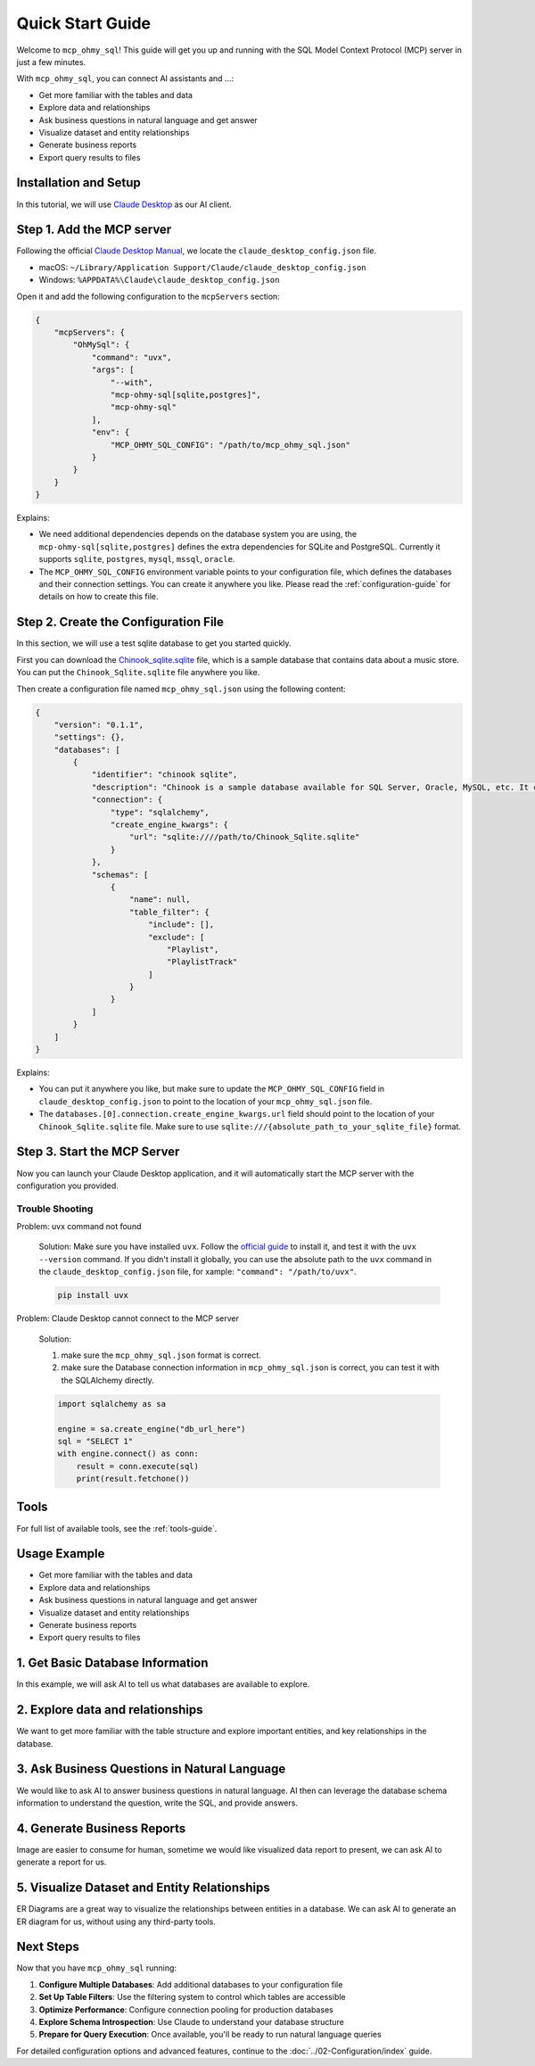 Quick Start Guide
==============================================================================
Welcome to ``mcp_ohmy_sql``! This guide will get you up and running with the SQL Model Context Protocol (MCP) server in just a few minutes.

With ``mcp_ohmy_sql``, you can connect AI assistants and ...:

- Get more familiar with the tables and data
- Explore data and relationships
- Ask business questions in natural language and get answer
- Visualize dataset and entity relationships
- Generate business reports
- Export query results to files


Installation and Setup
------------------------------------------------------------------------------
In this tutorial, we will use `Claude Desktop <https://claude.ai/download>`_ as our AI client.


Step 1. Add the MCP server
------------------------------------------------------------------------------
Following the official `Claude Desktop Manual <https://modelcontextprotocol.io/quickstart/user>`_, we locate the ``claude_desktop_config.json`` file.

- macOS: ``~/Library/Application Support/Claude/claude_desktop_config.json``
- Windows: ``%APPDATA%\Claude\claude_desktop_config.json``

Open it and add the following configuration to the ``mcpServers`` section:

.. code-block:: javascript

    {
        "mcpServers": {
            "OhMySql": {
                "command": "uvx",
                "args": [
                    "--with",
                    "mcp-ohmy-sql[sqlite,postgres]",
                    "mcp-ohmy-sql"
                ],
                "env": {
                    "MCP_OHMY_SQL_CONFIG": "/path/to/mcp_ohmy_sql.json"
                }
            }
        }
    }

Explains:

- We need additional dependencies depends on the database system you are using, the ``mcp-ohmy-sql[sqlite,postgres]`` defines the extra dependencies for SQLite and PostgreSQL. Currently it supports ``sqlite``, ``postgres``, ``mysql``, ``mssql``, ``oracle``.
- The ``MCP_OHMY_SQL_CONFIG`` environment variable points to your configuration file, which defines the databases and their connection settings. You can create it anywhere you like. Please read the :ref:`configuration-guide` for details on how to create this file.


Step 2. Create the Configuration File
------------------------------------------------------------------------------
In this section, we will use a test sqlite database to get you started quickly.

First you can download the `Chinook_sqlite.sqlite <https://github.com/lerocha/chinook-database/releases/download/v1.4.5/Chinook_Sqlite.sqlite>`_ file, which is a sample database that contains data about a music store. You can put the ``Chinook_Sqlite.sqlite`` file anywhere you like.

Then create a configuration file named ``mcp_ohmy_sql.json`` using the following content:

.. code-block:: javascript

    {
        "version": "0.1.1",
        "settings": {},
        "databases": [
            {
                "identifier": "chinook sqlite",
                "description": "Chinook is a sample database available for SQL Server, Oracle, MySQL, etc. It can be created by running a single SQL script. Chinook database is an alternative to the Northwind database, being ideal for demos and testing ORM tools targeting single and multiple database servers.",
                "connection": {
                    "type": "sqlalchemy",
                    "create_engine_kwargs": {
                        "url": "sqlite:////path/to/Chinook_Sqlite.sqlite"
                    }
                },
                "schemas": [
                    {
                        "name": null,
                        "table_filter": {
                            "include": [],
                            "exclude": [
                                "Playlist",
                                "PlaylistTrack"
                            ]
                        }
                    }
                ]
            }
        ]
    }

Explains:

- You can put it anywhere you like, but make sure to update the ``MCP_OHMY_SQL_CONFIG`` field in ``claude_desktop_config.json`` to point to the location of your ``mcp_ohmy_sql.json`` file.
- The ``databases.[0].connection.create_engine_kwargs.url`` field should point to the location of your ``Chinook_Sqlite.sqlite`` file. Make sure to use ``sqlite:///{absolute_path_to_your_sqlite_file}`` format.


Step 3. Start the MCP Server
------------------------------------------------------------------------------
Now you can launch your Claude Desktop application, and it will automatically start the MCP server with the configuration you provided.

.. image:: ./01-launch-claude-desktop.png



Trouble Shooting
~~~~~~~~~~~~~~~~~~~~~~~~~~~~~~~~~~~~~~~~~~~~~~~~~~~~~~~~~~~~~~~~~~~~~~~~~~~~~~
.. image:: ./02-trouble-shooting.png

Problem: uvx command not found

    Solution: Make sure you have installed ``uvx``. Follow the `official guide <https://docs.astral.sh/uv/getting-started/installation/>`_ to install it, and test it with the ``uvx --version`` command. If you didn't install it globally, you can use the absolute path to the ``uvx`` command in the ``claude_desktop_config.json`` file, for xample: ``"command": "/path/to/uvx"``.

    .. code-block:: bash

        pip install uvx


Problem: Claude Desktop cannot connect to the MCP server

    Solution:

    1. make sure the ``mcp_ohmy_sql.json`` format is correct.
    2. make sure the Database connection information in ``mcp_ohmy_sql.json`` is correct, you can test it with the SQLAlchemy directly.

    .. code-block:: python

        import sqlalchemy as sa

        engine = sa.create_engine("db_url_here")
        sql = "SELECT 1"
        with engine.connect() as conn:
            result = conn.execute(sql)
            print(result.fetchone())


Tools
------------------------------------------------------------------------------
For full list of available tools, see the :ref:`tools-guide`.



Usage Example
------------------------------------------------------------------------------



- Get more familiar with the tables and data
- Explore data and relationships
- Ask business questions in natural language and get answer
- Visualize dataset and entity relationships
- Generate business reports
- Export query results to files

1. Get Basic Database Information
------------------------------------------------------------------------------
In this example, we will ask AI to tell us what databases are available to explore.

.. image:: ./11-List-Databases.png



2. Explore data and relationships
------------------------------------------------------------------------------
We want to get more familiar with the table structure and explore important entities, and key relationships in the database.

.. image:: ./12-Get-Database-Schema-Details.png


3. Ask Business Questions in Natural Language
------------------------------------------------------------------------------
We would like to ask AI to answer business questions in natural language. AI then can leverage the database schema information to understand the question, write the SQL, and provide answers.

.. image:: ./13-Ask-Business-Question.png


4. Generate Business Reports
------------------------------------------------------------------------------
Image are easier to consume for human, sometime we would like visualized data report to present, we can ask AI to generate a report for us.

.. image:: ./14-Visualize-Data.png


5. Visualize Dataset and Entity Relationships
------------------------------------------------------------------------------
ER Diagrams are a great way to visualize the relationships between entities in a database. We can ask AI to generate an ER diagram for us, without using any third-party tools.

.. image:: ./15-Visualize-Relationship.png


Next Steps
------------------------------------------------------------------------------
Now that you have ``mcp_ohmy_sql`` running:

1. **Configure Multiple Databases**: Add additional databases to your configuration file
2. **Set Up Table Filters**: Use the filtering system to control which tables are accessible
3. **Optimize Performance**: Configure connection pooling for production databases
4. **Explore Schema Introspection**: Use Claude to understand your database structure
5. **Prepare for Query Execution**: Once available, you'll be ready to run natural language queries

For detailed configuration options and advanced features, continue to the :doc:`../02-Configuration/index` guide.